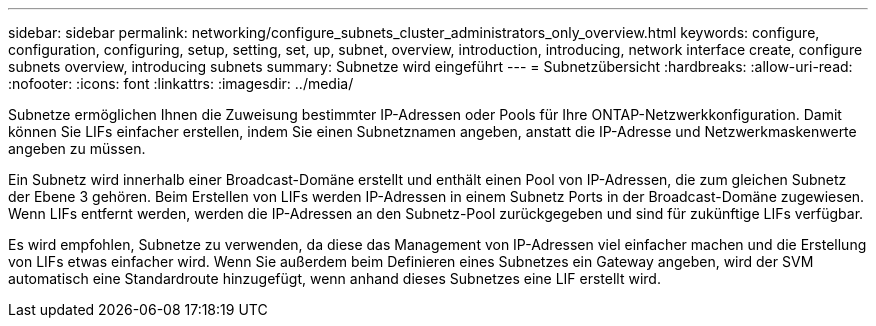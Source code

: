 ---
sidebar: sidebar 
permalink: networking/configure_subnets_cluster_administrators_only_overview.html 
keywords: configure, configuration, configuring, setup, setting, set, up, subnet, overview, introduction, introducing, network interface create, configure subnets overview, introducing subnets 
summary: Subnetze wird eingeführt 
---
= Subnetzübersicht
:hardbreaks:
:allow-uri-read: 
:nofooter: 
:icons: font
:linkattrs: 
:imagesdir: ../media/


[role="lead"]
Subnetze ermöglichen Ihnen die Zuweisung bestimmter IP-Adressen oder Pools für Ihre ONTAP-Netzwerkkonfiguration. Damit können Sie LIFs einfacher erstellen, indem Sie einen Subnetznamen angeben, anstatt die IP-Adresse und Netzwerkmaskenwerte angeben zu müssen.

Ein Subnetz wird innerhalb einer Broadcast-Domäne erstellt und enthält einen Pool von IP-Adressen, die zum gleichen Subnetz der Ebene 3 gehören. Beim Erstellen von LIFs werden IP-Adressen in einem Subnetz Ports in der Broadcast-Domäne zugewiesen. Wenn LIFs entfernt werden, werden die IP-Adressen an den Subnetz-Pool zurückgegeben und sind für zukünftige LIFs verfügbar.

Es wird empfohlen, Subnetze zu verwenden, da diese das Management von IP-Adressen viel einfacher machen und die Erstellung von LIFs etwas einfacher wird. Wenn Sie außerdem beim Definieren eines Subnetzes ein Gateway angeben, wird der SVM automatisch eine Standardroute hinzugefügt, wenn anhand dieses Subnetzes eine LIF erstellt wird.
